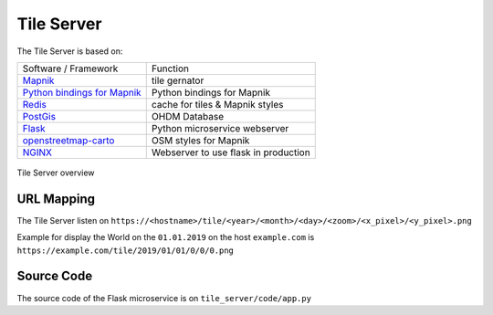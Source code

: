 Tile Server
===========

The Tile Server is based on:

+------------------------------------------------------------------------------+--------------------------------------+
| Software / Framework                                                         | Function                             |
+------------------------------------------------------------------------------+--------------------------------------+
| `Mapnik <https://mapnik.org/>`_                                              | tile gernator                        |
+------------------------------------------------------------------------------+--------------------------------------+
| `Python bindings for Mapnik <https://github.com/mapnik/python-mapnik>`_      | Python bindings for Mapnik           |
+------------------------------------------------------------------------------+--------------------------------------+
| `Redis <https://redis.io/>`_                                                 | cache for tiles & Mapnik styles      |
+------------------------------------------------------------------------------+--------------------------------------+
| `PostGis <https://postgis.net/>`_                                            | OHDM Database                        |
+------------------------------------------------------------------------------+--------------------------------------+
| `Flask <http://flask.pocoo.org/>`_                                           | Python microservice webserver        |
+------------------------------------------------------------------------------+--------------------------------------+
| `openstreetmap-carto <https://github.com/gravitystorm/openstreetmap-carto>`_ | OSM styles for Mapnik                |
+------------------------------------------------------------------------------+--------------------------------------+
| `NGINX <https://nginx.org/>`_                                                | Webserver to use flask in production |
+------------------------------------------------------------------------------+--------------------------------------+

.. figure:: _static/tile_server.png
    :scale: 100%
    :align: center
    :alt: Tile Server overview

    Tile Server overview

URL Mapping
-----------

The Tile Server listen on ``https://<hostname>/tile/<year>/<month>/<day>/<zoom>/<x_pixel>/<y_pixel>.png``

Example for display the World on the ``01.01.2019`` on the host ``example.com`` is
``https://example.com/tile/2019/01/01/0/0/0.png``

Source Code
-----------

The source code of the Flask microservice is on ``tile_server/code/app.py``
